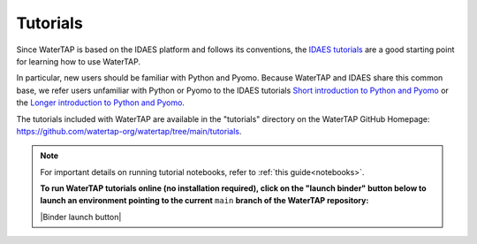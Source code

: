 Tutorials
=========

Since WaterTAP is based on the IDAES platform and follows its conventions,
the `IDAES tutorials <https://idaes-pse.readthedocs.io/en/stable/tutorials/tutorials_examples.html>`_ are a good starting point for learning how to use WaterTAP.

In particular, new users should be familiar with Python and Pyomo. Because WaterTAP
and IDAES share this common base, we refer users unfamiliar with Python or Pyomo to
the IDAES tutorials `Short introduction to Python and Pyomo <https://idaes.github.io/examples-pse/latest/Tutorials/Basics/introduction_short_solution_doc.html>`_ or the 
`Longer introduction to Python and Pyomo <https://idaes.github.io/examples-pse/latest/Tutorials/Basics/introduction_solution_doc.html>`_.

The tutorials included with WaterTAP are available in the "tutorials" directory
on the WaterTAP GitHub Homepage: `<https://github.com/watertap-org/watertap/tree/main/tutorials>`_.

.. note::
    For important details on running tutorial notebooks, refer to :ref:`this guide<notebooks>`.

    **To run WaterTAP tutorials online (no installation required), click on the "launch binder" button below to launch an environment pointing to the current** ``main`` **branch of the WaterTAP repository:**

    |Binder launch button|
